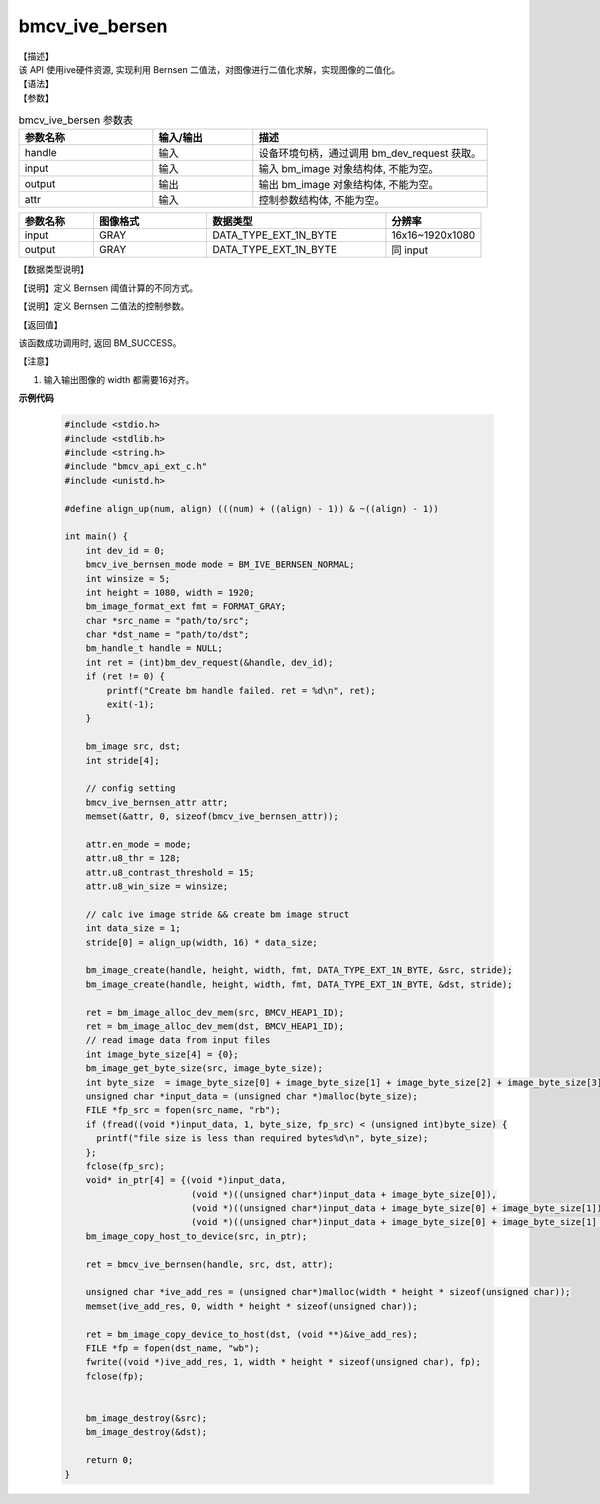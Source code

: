 
bmcv_ive_bersen
------------------------------

| 【描述】

| 该 API 使用ive硬件资源,  实现利用 Bernsen 二值法，对图像进行二值化求解，实现图像的二值化。

| 【语法】

.. code-block:: c++
    :linenos:
    :lineno-start: 1
    :force:

    bm_status_t bmcv_ive_bernsen(
        bm_handle_t           handle,
        bm_image              input,
        bm_image              output,
        bmcv_ive_bernsen_attr attr);

| 【参数】

.. list-table:: bmcv_ive_bersen 参数表
    :widths: 20 15 35

    * - **参数名称**
      - **输入/输出**
      - **描述**
    * - handle
      - 输入
      - 设备环境句柄，通过调用 bm_dev_request 获取。
    * - \input
      - 输入
      - 输入 bm_image 对象结构体, 不能为空。
    * - \output
      - 输出
      - 输出 bm_image 对象结构体, 不能为空。
    * - \attr
      - 输入
      - 控制参数结构体, 不能为空。

.. list-table::
    :widths: 25 38 60 32

    * - **参数名称**
      - **图像格式**
      - **数据类型**
      - **分辨率**
    * - input
      - GRAY
      - DATA_TYPE_EXT_1N_BYTE
      - 16x16~1920x1080
    * - output
      - GRAY
      - DATA_TYPE_EXT_1N_BYTE
      - 同 input

| 【数据类型说明】

【说明】定义 Bernsen 阈值计算的不同方式。

.. code-block:: c++
    :linenos:
    :lineno-start: 1
    :force:

    typedef enum bmcv_ive_bernsen_mode_e{
        BM_IVE_BERNSEN_NORMAL = 0x0,
        BM_IVE_BERNSEN_THRESH = 0x1,
        BM_IVE_BERNSEN_PAPER = 0x2,
    } bmcv_ive_bernsen_mode;

【说明】定义 Bernsen 二值法的控制参数。

.. code-block:: c++
    :linenos:
    :lineno-start: 1
    :force:

    typedef struct bmcv_ive_bernsen_attr_s{
        bmcv_ive_bernsen_mode en_mode;
        unsigned char u8_win_size;
        unsigned char u8_thr;
        unsigned char u8_contrast_threshold;
    } bmcv_ive_bernsen_attr;

| 【返回值】

该函数成功调用时, 返回 BM_SUCCESS。

【注意】

1. 输入输出图像的 width 都需要16对齐。


**示例代码**

    .. code-block:: c

      #include <stdio.h>
      #include <stdlib.h>
      #include <string.h>
      #include "bmcv_api_ext_c.h"
      #include <unistd.h>

      #define align_up(num, align) (((num) + ((align) - 1)) & ~((align) - 1))

      int main() {
          int dev_id = 0;
          bmcv_ive_bernsen_mode mode = BM_IVE_BERNSEN_NORMAL;
          int winsize = 5;
          int height = 1080, width = 1920;
          bm_image_format_ext fmt = FORMAT_GRAY;
          char *src_name = "path/to/src";
          char *dst_name = "path/to/dst";
          bm_handle_t handle = NULL;
          int ret = (int)bm_dev_request(&handle, dev_id);
          if (ret != 0) {
              printf("Create bm handle failed. ret = %d\n", ret);
              exit(-1);
          }

          bm_image src, dst;
          int stride[4];

          // config setting
          bmcv_ive_bernsen_attr attr;
          memset(&attr, 0, sizeof(bmcv_ive_bernsen_attr));

          attr.en_mode = mode;
          attr.u8_thr = 128;
          attr.u8_contrast_threshold = 15;
          attr.u8_win_size = winsize;

          // calc ive image stride && create bm image struct
          int data_size = 1;
          stride[0] = align_up(width, 16) * data_size;

          bm_image_create(handle, height, width, fmt, DATA_TYPE_EXT_1N_BYTE, &src, stride);
          bm_image_create(handle, height, width, fmt, DATA_TYPE_EXT_1N_BYTE, &dst, stride);

          ret = bm_image_alloc_dev_mem(src, BMCV_HEAP1_ID);
          ret = bm_image_alloc_dev_mem(dst, BMCV_HEAP1_ID);
          // read image data from input files
          int image_byte_size[4] = {0};
          bm_image_get_byte_size(src, image_byte_size);
          int byte_size  = image_byte_size[0] + image_byte_size[1] + image_byte_size[2] + image_byte_size[3];
          unsigned char *input_data = (unsigned char *)malloc(byte_size);
          FILE *fp_src = fopen(src_name, "rb");
          if (fread((void *)input_data, 1, byte_size, fp_src) < (unsigned int)byte_size) {
            printf("file size is less than required bytes%d\n", byte_size);
          };
          fclose(fp_src);
          void* in_ptr[4] = {(void *)input_data,
                              (void *)((unsigned char*)input_data + image_byte_size[0]),
                              (void *)((unsigned char*)input_data + image_byte_size[0] + image_byte_size[1]),
                              (void *)((unsigned char*)input_data + image_byte_size[0] + image_byte_size[1] + image_byte_size[2])};
          bm_image_copy_host_to_device(src, in_ptr);

          ret = bmcv_ive_bernsen(handle, src, dst, attr);

          unsigned char *ive_add_res = (unsigned char*)malloc(width * height * sizeof(unsigned char));
          memset(ive_add_res, 0, width * height * sizeof(unsigned char));

          ret = bm_image_copy_device_to_host(dst, (void **)&ive_add_res);
          FILE *fp = fopen(dst_name, "wb");
          fwrite((void *)ive_add_res, 1, width * height * sizeof(unsigned char), fp);
          fclose(fp);


          bm_image_destroy(&src);
          bm_image_destroy(&dst);

          return 0;
      }